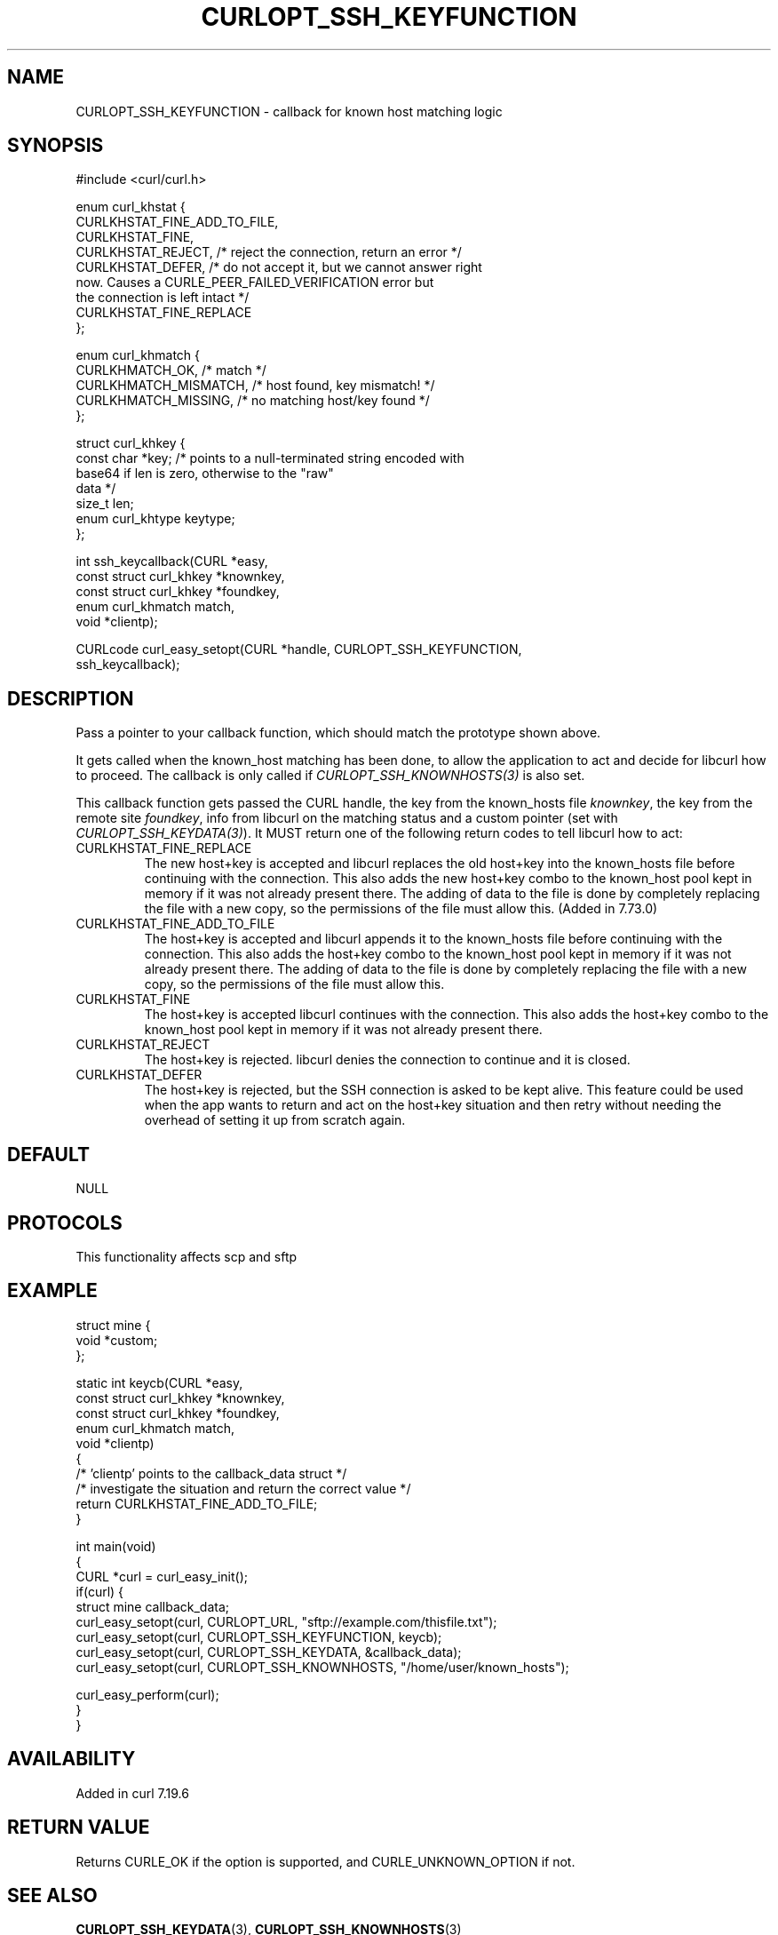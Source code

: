 .\" generated by cd2nroff 0.1 from CURLOPT_SSH_KEYFUNCTION.md
.TH CURLOPT_SSH_KEYFUNCTION 3 "2024-11-20" libcurl
.SH NAME
CURLOPT_SSH_KEYFUNCTION \- callback for known host matching logic
.SH SYNOPSIS
.nf
#include <curl/curl.h>

enum curl_khstat {
  CURLKHSTAT_FINE_ADD_TO_FILE,
  CURLKHSTAT_FINE,
  CURLKHSTAT_REJECT, /* reject the connection, return an error */
  CURLKHSTAT_DEFER,  /* do not accept it, but we cannot answer right
                        now. Causes a CURLE_PEER_FAILED_VERIFICATION error but
                        the connection is left intact */
  CURLKHSTAT_FINE_REPLACE
};

enum curl_khmatch {
  CURLKHMATCH_OK,       /* match */
  CURLKHMATCH_MISMATCH, /* host found, key mismatch! */
  CURLKHMATCH_MISSING,  /* no matching host/key found */
};

struct curl_khkey {
  const char *key; /* points to a null-terminated string encoded with
                      base64 if len is zero, otherwise to the "raw"
                      data */
  size_t len;
  enum curl_khtype keytype;
};

int ssh_keycallback(CURL *easy,
                    const struct curl_khkey *knownkey,
                    const struct curl_khkey *foundkey,
                    enum curl_khmatch match,
                    void *clientp);

CURLcode curl_easy_setopt(CURL *handle, CURLOPT_SSH_KEYFUNCTION,
                          ssh_keycallback);
.fi
.SH DESCRIPTION
Pass a pointer to your callback function, which should match the prototype
shown above.

It gets called when the known_host matching has been done, to allow the
application to act and decide for libcurl how to proceed. The callback is only
called if \fICURLOPT_SSH_KNOWNHOSTS(3)\fP is also set.

This callback function gets passed the CURL handle, the key from the
known_hosts file \fIknownkey\fP, the key from the remote site \fIfoundkey\fP,
info from libcurl on the matching status and a custom pointer (set with
\fICURLOPT_SSH_KEYDATA(3)\fP). It MUST return one of the following return
codes to tell libcurl how to act:
.IP CURLKHSTAT_FINE_REPLACE
The new host+key is accepted and libcurl replaces the old host+key into the
known_hosts file before continuing with the connection. This also adds the new
host+key combo to the known_host pool kept in memory if it was not already
present there. The adding of data to the file is done by completely replacing
the file with a new copy, so the permissions of the file must allow
this. (Added in 7.73.0)
.IP CURLKHSTAT_FINE_ADD_TO_FILE
The host+key is accepted and libcurl appends it to the known_hosts file before
continuing with the connection. This also adds the host+key combo to the
known_host pool kept in memory if it was not already present there. The adding
of data to the file is done by completely replacing the file with a new copy,
so the permissions of the file must allow this.
.IP CURLKHSTAT_FINE
The host+key is accepted libcurl continues with the connection. This also adds
the host+key combo to the known_host pool kept in memory if it was not already
present there.
.IP CURLKHSTAT_REJECT
The host+key is rejected. libcurl denies the connection to continue and it is
closed.
.IP CURLKHSTAT_DEFER
The host+key is rejected, but the SSH connection is asked to be kept alive.
This feature could be used when the app wants to return and act on the
host+key situation and then retry without needing the overhead of setting it
up from scratch again.
.SH DEFAULT
NULL
.SH PROTOCOLS
This functionality affects scp and sftp
.SH EXAMPLE
.nf
struct mine {
  void *custom;
};

static int keycb(CURL *easy,
                 const struct curl_khkey *knownkey,
                 const struct curl_khkey *foundkey,
                 enum curl_khmatch match,
                 void *clientp)
{
  /* 'clientp' points to the callback_data struct */
  /* investigate the situation and return the correct value */
  return CURLKHSTAT_FINE_ADD_TO_FILE;
}

int main(void)
{
  CURL *curl = curl_easy_init();
  if(curl) {
    struct mine callback_data;
    curl_easy_setopt(curl, CURLOPT_URL, "sftp://example.com/thisfile.txt");
    curl_easy_setopt(curl, CURLOPT_SSH_KEYFUNCTION, keycb);
    curl_easy_setopt(curl, CURLOPT_SSH_KEYDATA, &callback_data);
    curl_easy_setopt(curl, CURLOPT_SSH_KNOWNHOSTS, "/home/user/known_hosts");

    curl_easy_perform(curl);
}
}
.fi
.SH AVAILABILITY
Added in curl 7.19.6
.SH RETURN VALUE
Returns CURLE_OK if the option is supported, and CURLE_UNKNOWN_OPTION if not.
.SH SEE ALSO
.BR CURLOPT_SSH_KEYDATA (3),
.BR CURLOPT_SSH_KNOWNHOSTS (3)
